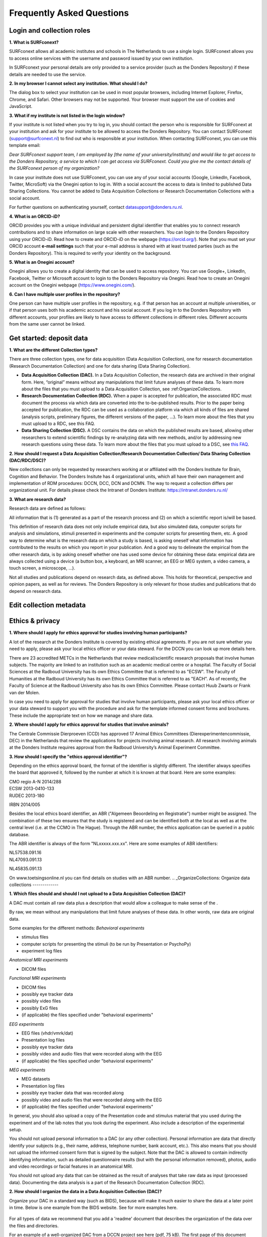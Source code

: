 Frequently Asked Questions
=================

Login and collection roles
-----------
| **1. What is SURFconext?**
SURFconext allows all academic institutes and schools in The Netherlands to use a single login. SURFconext allows you to access online services with the username and password issued by your own institution.

In SURFconext your personal details are only provided to a service provider (such as the Donders Repository) if these details are needed to use the service.

| **2. In my browser I cannot select any institution. What should I do?**
The dialog box to select your institution can be used in most popular browsers, including Internet Explorer, Firefox, Chrome, and Safari. Other browsers may not be supported. Your browser must support the use of cookies and JavaScript.

| **3. What if my institute is not listed in the login window?**
If your institute is not listed when you try to log in, you should contact the person who is responsible for SURFconext at your institution and ask for your institute to be allowed to access the Donders Repository. You can contact SURFconext (support@surfconext.nl) to find out who is responsible at your institution. When contacting SURFconext, you can use this template email:

*Dear SURFconext support team,* 
*I am employed by [the name of your university/institute] and would like to get access to the Donders Repository, a service to which I can get access via SURFconext. Could you give me the contact details of the SURFconext person of my organization?*

In case your institute does not use SURFconext, you can use any of your social accounts (Google, LinkedIn, Facebook, Twitter, MicroSoft) via the Onegini option to log in. With a social account the access to data is limited to published Data Sharing Collections. You cannot be added to Data Acquisition Collections or Research Documentation Collections with a social account.

For further questions on authenticating yourself, contact datasupport@donders.ru.nl.

| **4. What is an ORCID-iD?**
ORCID provides you with a unique individual and persistent digital identifier that enables you to connect research contributions and to share information on large scale with other researchers. You can login to the Donders Repository using your ORCID-iD. Read how to create and ORCID-iD on the webpage (https://orcid.org/). Note that you must set your ORCID account **e-mail settings** such that your e-mail address is shared with at least trusted parties (such as the Donders Repository). This is required to verify your identity on the background.

| **5. What is an Onegini account?**
Onegini allows you to create a digital identity that can be used to access repository. You can use Google+, LinkedIn, Facebook, Twitter or Microsoft account to login to the Donders Repository via Onegini. Read how to create an Onegini account on the Onegini webpage (https://www.onegini.com/).

| **6. Can I have multiple user profiles in the repository?**
One person can have multiple user profiles in the repository, e.g. if that person has an account at multiple universities, or if that person uses both his academic account and his social account. If you log in to the Donders Repository with different accounts, your profiles are likely to have access to different collections in different roles. Different accounts from the same user cannot be linked.

Get started: deposit data
-----------

| **1. What are the different Collection types?**
There are three collection types, one for data acquisition (Data Acquisition Collection), one for research documentation (Research Documentation Collection) and one for data sharing (Data Sharing Collection).

* **Data Acquisition Collection (DAC).** In a Data Acquisition Collection, the research data are archived in their original form. Here, “original” means without any manipulations that limit future analyses of these data. To learn more about the files that you must upload to a Data Acquisition Collection, see :ref:OrganizeCollections.

* **Research Documentation Collection (RDC).** When a paper is accepted for publication, the associated RDC must document the process via which data are converted into the to-be-published results. Prior to the paper being accepted for publication, the RDC can be used as a collaboration platform via which all kinds of files are shared (analysis scripts, preliminary figures, the different versions of the paper, …). To learn more about the files that you must upload to a RDC, see this FAQ.

* **Data Sharing Collection (DSC).** A DSC contains the data on which the published results are based, allowing other researchers to extend scientific findings by re-analyzing data with new methods, and/or by addressing new research questions using these data. To learn more about the files that you must upload to a DSC, see `this FAQ <https://data.donders.ru.nl/doc/help/demo/FAQ.html?0#organize-data-collections/>`_.

| **2. How should I request a Data Acquisition Collection/Research Documentation Collection/ Data Sharing Collection (DAC/RDC/DSC)?**
New collections can only be requested by researchers working at or affiliated with the Donders Institute for Brain, Cognition and Behavior. The Donders Insitute has 4 organizational units, which all have their own management and implementation of RDM procedures: DCCN, DCC, DCN and DCMN. The way to request a collection differs per organizational unit. For details please check the Intranet of Donders Institute: https://intranet.donders.ru.nl/

| **3. What are research data?**
Research data are defined as follows:

All information that is (1) generated as a part of the research process and (2) on which a scientific report is/will be based.

This definition of research data does not only include empirical data, but also simulated data, computer scripts for analysis and simulations, stimuli presented in experiments and the computer scripts for presenting them, etc. A good way to determine what is the research data on which a study is based, is asking oneself what information has contributed to the results on which you report in your publication. And a good way to delineate the empirical from the other research data, is by asking oneself whether one has used some device for obtaining these data: empirical data are always collected using a device (a button box, a keyboard, an MRI scanner, an EEG or MEG system, a video camera, a touch screen, a microscope, …).

Not all studies and publications depend on research data, as defined above. This holds for theoretical, perspective and opinion papers, as well as for reviews. The Donders Repository is only relevant for those studies and publications that do depend on research data.


Edit collection metadata
-----------

Ethics & privacy
-----------

| **1. Where should I apply for ethics approval for studies involving human participants?**
A lot of the research at the Donders Institute is covered by existing ethical agreements. If you are not sure whether you need to apply, please ask your local ethics officer or your data steward. For the DCCN you can look up more details here.

There are 23 accredited METCs in the Netherlands that review medical/scientific research proposals that involve human subjects. The majority are linked to an institution such as an academic medical centre or a hospital. The Faculty of Social Sciences at the Radboud University has its own Ethics Committee that is referred to as "ECSW". The Faculty of Humanities at the Radboud University has its own Ethics Committee that is referred to as "EACH". As of recently, the Faculty of Science at the Radboud University also has its own Ethics Committee. Please contact Huub Zwarts or Frank van der Molen.

In case you need to apply for approval for studies that involve human participants, please ask your local ethics officer or your data steward to support you with the procedure and ask for the template informed consent forms and brochures. These include the appropriate text on how we manage and share data.

| **2. Where should I apply for ethics approval for studies that involve animals?**
The Centrale Commissie Dierproeven (CCD) has approved 17 Animal Ethics Committees (Dierexperimentencommissie, DEC) in the Netherlands that review the applications for projects involving animal research. All research involving animals at the Donders Institute requires approval from the Radboud University’s Animal Experiment Committee.

| **3. How should I specify the "ethics approval identifier"?**
Depending on the ethics approval board, the format of the identifier is slightly different. The identifier always specifies the board that approved it, followed by the number at which it is known at that board. Here are some examples:

| CMO regio A-N 2014/288
| ECSW 2013-0410-133
| RUDEC 2013-180
IRBN 2014/005 

Besides the local ethics board identifier, an ABR ("Algemeen Beoordeling en Registratie") number might be assigned. The combination of these two ensures that the study is registered and can be identified both at the local as well as at the central level (i.e. at the CCMO in The Hague). Through the ABR number, the ethics application can be queried in a public database.

The ABR identifier is always of the form "NLxxxxx.xxx.xx". Here are some examples of ABR identifiers:

| NL57538.091.16
| NL47093.091.13
NL45835.091.13 

On www.toetsingsonline.nl you can find details on studies with an ABR number.
.. _OrganizeCollections:
Organize data collections 
-------------

| **1. Which files should and should I not upload to a Data Acquisition Collection (DAC)?**
A DAC must contain all raw data plus a description that would allow a colleague to make sense of the .

By raw, we mean without any manipulations that limit future analyses of these data. In other words, raw data are original data.

Some examples for the different methods:
*Behavioral experiments*

* stimulus files
* computer scripts for presenting the stimuli (to be run by Presentation or PsychoPy)
* experiment log files 

*Anatomical MRI experiments*

* DICOM files 

*Functional MRI experiments*

* DICOM files
* possibly eye tracker data
* possibly video files
* possibly ExG files
* (if applicable) the files specified under "behavioral experiments" 

*EEG experiments*

* EEG files (vhdr/vmrk/dat)
* Presentation log files
* possibly eye tracker data
* possibly video and audio files that were recorded along with the EEG
* (if applicable) the files specified under "behavioral experiments" 

*MEG experiments*

* MEG datasets
* Presentation log files
* possibly eye tracker data that was recorded along
* possibly video and audio files that were recorded along with the EEG
* (if applicable) the files specified under "behavioral experiments" 

In general, you should also upload a copy of the Presentation code and stimulus material that you used during the experiment and of the lab notes that you took during the experiment. Also include a description of the experimental setup.

You should not upload personal information to a DAC (or any other collection). Personal information are data that directly identify your subjects (e.g., their name, address, telephone number, bank account, etc.). This also means that you should not upload the informed consent form that is signed by the subject. Note that the DAC is allowed to contain indirectly identifying information, such as detailed questionnaire results (but with the personal information removed), photos, audio and video recordings or facial features in an anatomical MRI.

You should not upload any data that can be obtained as the result of analyses that take raw data as input (processed data). Documenting the data analysis is a part of the Research Documentation Collection (RDC).

| **2. How should I organize the data in a Data Acquisition Collection (DAC)?**
Organize your DAC in a standard way (such as BIDS), because will make it much easier to share the data at a later point in time. Below is one example from the BIDS website. See for more examples here.

.. figure:: images/BIDS.PNG
   :scale: 50%

For all types of data we recommend that you add a 'readme' document that describes the organization of the data over the files and directories.

For an example of a well-organized DAC from a DCCN project see here (pdf, 75 kB). The first page of this document contains the content of the 'readme_general' file, including the DAC abstract.

| **3. Which files should and should I not upload to a Research Documentation Collection (RDC)?**
An RDC has three functions: documenting the scientific process, sharing preliminary results within the project team, and documenting the editorial and peer-review process:

In general, a RDC must contain all the information that a knowledgeable colleague needs to reproduce the results in the publication that is linked to this collection. More specifically, an RDC should contain files that document the process in which raw data are converted into results (statistical tests, summary measures, figures, tables, etc.). In a common scenario, this conversion from raw data to results is (partially or fully) specified by analysis scripts that can be executed by software packages such as MATLAB, R, Python, SPSS, Bash+FSL, etc. In this scenario, the obvious way of documenting the scientific process is by providing these analysis scripts. Also the version number of the software being use should be specified. 

Our definition of “data” is a broad one. For instance, it also includes computer scripts, as used for analysis or modeling work. Thus, if the published results depend on computer scripts, these must be added to the RDC.

The RDC is a platform for sharing preliminary results (figures, tables, PowerPoint presentations, etc.) with collaborators in a project team. A RDC should contain the documents of the editorial and peer-review process pertaining to the publication that is linked to this collection (uploaded manuscripts, reviews, reply to the reviewers, …). An archived RDC must be linked to one publication. 

Also include a description of the experimental setup.

Before closing the RDC, the preliminary results may be removed.

| **4. How to refer to the data that the researcher did not collect?**
It is possible to publish papers without having collected data yourself. For example, modeling work or using an existing data set. There are three ways to link these types of data to the new RDC.

If the data is already represented in the repository as one or more DAC’s, specify the DAC identification numbers in the RDC. This only works for archived DACs. A single archived DAC may be associated with multiple RDCs.
If the data is not represented in the repository, the researchers must either add the data to the repository, or document the data by a persistent identifier (e.g. DOI or URL). This situation applies when a DAC is not yet archived or the data was collected at another institute. 

| **5. How should I organize the data in a Research Documentation Collection (RDC)?**
Data in a RDC should be organized in separate folders and sub-folders according to the type of data (e.g. raw data, scripts, peer-review process, etc.). The names of the folders should clearly indicate to the content of the folder.

| **6. How should I document the experimental setup?**
You must describe your experiment in a document (txt, csv, tsv, pdf, MS Word or MS Excel) that you upload to the collection. In this document, give a brief description of your experimental setup, which tasks you used and what they attend to manipulate and measure. In that document, you also explain how the conditions, stimuli and responses are represented in the presentation log files and the trigger channel of your data acquisition system. A PowerPoint presentation of the project proposal will contribute to the documentation of the experiment. Also the original presentation code (NBS Presentation, E-Prime, etc.) will contribute to the documentation. Add relevant part of this information to the appropriate collection (DAC, RDC and DSC).

| **7. Where should I store personal information about the participants?**
For data acquisition you have to know who are your participants and you need to be able to contact them. This requires personal information to be stored. The mapping of the personal information on the participant number is called the "pseudonimization key". The pseudonimization key should be stored in an encrypted file that is stored separately from the experimental data. The file should be protected by a strong password according to the RU password policy. The password is only to be known to the PI and the researchers involved in data acquisition.

The pseudonimization key must never be stored in the repository.


Publish data
-------------
| **1. Should I always share the data of my publication?**
Yes! Our funding agencies, such as NWO and EU, require this either explicitly in the grant on basis of which you carried out the work, or implicitly in their general regulations. The Radboud University has made open access part of its policy. The Donders Institute requires sharing the data.

There might be reasons why you do not want to share your data immediately, e.g. if you are still working on follow up publications based on the same data. In those cases you should share the data under an embargo of a certain time.

There might be reasons why you do not want to share your data with everyone, e.g. if it represents financial value. In those cases you should make a custom data use agreement under which the data is to be shared (which might e.g. contain a clause about paying for the data).

There might be reasons related to the privacy of your subjects and where the data cannot be de-identified. In that case you still might be able to share processed results at the group level that allow other researchers to validate the claims in your paper. Note that unprocessed imaging and MEG/EEG data can be shared after it has been de-identified and under the appropriate data use agreement.

| **2. Can I share my data if they belong to an ongoing project?**
When a research project is still ongoing (i.e. the Data Acquisition Collection is still open), and the researchers want to write a paper using the data collected until present, then they can create a Data Sharing Collection (DSC) in which the data that were used in the publication are shared. You should document in the DSC that these shared data are part of a larger project, of which only a part is shared in the current DSC.

| **3. What data should I share in a Data Sharing Collection (DSC)?**
You should share all data that is of potential value to other researchers: the DSC should contain the relevant information (1) to reproduce the published results, and (2) to extend on these published results.

However, you should only share data that has been de-identified and that cannot be traced back to the individual. Keep in mind that, in all cases, sharing human data requires that the participants have signed an informed consent form that allows the data to be shared.

Raw photos, videos or audio files should not be shared in a DSC.

| **4. How should I organize the data in the repository (DAC/RDC/DSC)?**
Organize your collections in a standard way (such as BIDS), because will make it much easier to share the data at a later point in time. Below is one example from the BIDS website. See more examples here.

.. figure:: images/BIDS.PNG
   :scale: 50%

For all types of data we recommend that you add a text document (txt, pdf or Microsoft Word) that describes the organization of the data over the files and directories.

| **5. What is a Data Use Agreement (DUA)?**
The DUA specifies the conditions under which data in a DSC is shared, e.g. to give attribution. The DUA may also include details on specific limitations on the reuse of the data. As manager or contributor to the DSC you specify under which DUA the data is to be shared. When the external researcher agrees with the collection’s DUA, he/she will be automatically added as a viewer to it, which gives him/her read access.

The repository provides two default DUAs: for collections that include potentially identifiable data from individual human subjects, please use RU-DI-HD-1.0; for collections that only include data that cannot be identified in any way (e.g. only group results, or data that does not originate from human subjects), please use RU-DI-NH-1.0. We also support several others DUAs for other types of data. If a dataset has more specific requirements for data sharing (e.g. due to sensitivity of data or requirements of funders or collaborating partners), it is required to make a custom DUA. See here a list of aspects to consider in the design of a DUA. For further help, please send an email to datasupport@donders.ru.nl.

| **6. What is a persistent identifier?**
A persistent identifier is a long-lasting reference to an online document or file. The Donders Repository persistent identifiers are realized by the handle system. See more on the Wikipedia page: https://en.wikipedia.org/wiki/Persistent_identifier


| **7. Can I use the persistent identifiers generated by the Donders Repository for my publication?**
As a prerequisite for publication, several journals now request a persistent identifier of the shared data, which they publish in the footnote of the article. Researchers from the Donders Institute can use the persistent identifier of the published Data Sharing Collection (DSC) for that purpose.

A published DSC's persistent identifier has the same status as the persistent identifiers that are typically used to refer to published journal articles, such as the digital object identifiers (DOIs). A persistent identifier allows for direct access to a digital object, even if its URL has changed.

When sending the DSC's persistent identifier to the journal, in the email, you should add some additional information pertaining to the conditions under which the shared data can be accessed. Here is a template email that you can use for that purpose:

*"The shared data for paper XXX-YYY can be found via the following persistent identifier: http://hdl.handle.net/MyPersistentID (replace MyPersistentID by the string that you copy and paste from the collection details page).*

*Prior to accessing and downloading the shared data, users must create an account. It is possible to use an institutional account, an ORCID account, or a social ID from Google+, Facebook, Twitter, LinkedIn or Microsoft. After authentication, users must accept the Data Use Agreement (DUA), after which they are automatically authorised to download the shared data. The DUA specifies whether there are any restrictions on how the data may be used.*

*As an example of how to access shared data, one may follow the Digital Object Indentifier (doi) in the data availability segment of the footnote of this paper: http://dx.doi.org/10.1371/journal.pone.0154881. Instructions for how to request access and to download shared data can be found at http://www.ru.nl/donders/research/data/user-manual/access-shared-data/.*

*The Radboud University and the Donders Institute for Brain, Cognition and Behaviour will keep these shared data available for at least 10 years."*
    
| **8. Can I share my data without the need for the downloading user to register an account?**
Currently, this is not possible. The reason is that most DSCs have restrictions on the  reuse of the data, e.g. the requirement to cite Radboud University as the source of the data and to protect the identity of human participants. Agreeing with a DUA is only possible for registered users.

Journals usually accept that data sets are shared only after registering / access request, if data sets include potentially identifiable human data (e.g. MRI). In this case, you should explain to the journal why access request, and logging in to the repository, is required to access the data. Here's a template paragraph that you can use for this purpose:

::

   "All data was acquired in accordance with the declaration of Helsinki, following informed consent of participants
   and in line with the requirements of the Ethics Committee. In line with requirements of the Ethics Committee and 
   the Radboud University security officer, potentially identifying data (such as imaging data) can only be shared 
   to identifable researchers, hence the requirement for registration and for requesting access. Neither authors 
   nor data steward is involved in granting access to external researchers, this is only based on the complete 
   registration of the researcher and follows a “click-through” procedure. We believe that this procedure is 
   in line with your policy, while at the same time being as open and transparent as possible."     

| **9. What if a 'published' Data Sharing Collection (DSC) contains incorrect information?**
If a 'published' DSC contains incorrect and/or insufficient information, a collection manager may ask the research administrator to make it 'editable' again, allowing for changes to be made. If this DSC is modified and thereafter changed to 'published' again, then a second read-only copy is generated, with another unique persistent identifier.

Since the original collection is persistent, it will remain accessible as well. Therefore, carefully check all the files before changing a DSC to 'published'.

| **10. How many publications can be linked to a Data Sharing Collection (DSC)?**
A DSC can be linked to zero, one or multiple publications. The first situation (no publication) occurs when a data set is considered useful for external researchers in their future studies. The second situation (one publication) typically occurs when a data set is used in a publication, and the DSC is shared around the same time that the paper becomes available on the publisher’s website. The third situation (more publications) typically occurs when a DSC gets reused in other publications following the paper that was published together with DSC.

Share data with external reviewers 
-------------

| **1. How do I share data with external reviewers?**
The Donders Repository includes the possibility of sharing data from a Data Sharing Collection with external reviewers (i.e. before publication) in a way that protects the anonymity of the reviewers. For details on this see the manual on data sharing.

Access shared data
-------------
| **1. Why do I need to login / create an account to download published data?**
The majority of data sets shared through the Donders Repository include data collected in human subjects. If the data is potentially identifiable - e.g. MRI data - these data are shared with restrictions to ensure the privacy of research participants. In line with privacy legislation, the Radboud University (security officer) and local ethical committee require that users of these data publications can be identified (e.g. in case of violation of a Data Use Agreement). Therefore, authentication in the Donders Repository is required to download these data sets.

*Downloading completely anonymized datasets and non-human / non-sensitive datasets published under an OpenDataCommons or CreativeCommons license, preferably does not require authentication. Developments to allow anonymous access to these data publications are currently ongoing. (Expected release: January 2019).*

| **2. I logged in with my ORCID-iD but it appears I have not the right permissions to download data, what should I do?**
The Donders Repository needs to be able to verify your identity based on the e-mail address that is shared with your ORCID-iD. Therefore, you must allow (at least) trusted parties to be able to see your e-mail address. Please go to https://orcid.org/, click on your e-mail address settings and change the visibility settings to (at least) trusted parties as below.

.. figure:: images/e-mail_settings_ORCID.jpg
   :scale: 50%
